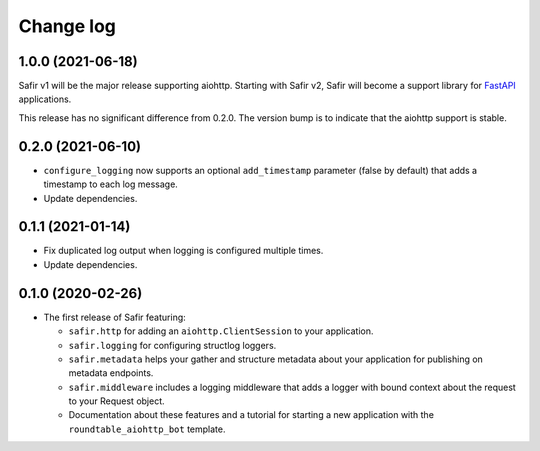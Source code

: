 ##########
Change log
##########

.. Headline template:
   X.Y.Z (YYYY-MM-DD)

1.0.0 (2021-06-18)
==================

Safir v1 will be the major release supporting aiohttp.
Starting with Safir v2, Safir will become a support library for FastAPI_ applications.

.. _FastAPI: https://fastapi.tiangolo.com/

This release has no significant difference from 0.2.0.
The version bump is to indicate that the aiohttp support is stable.

0.2.0 (2021-06-10)
==================

- ``configure_logging`` now supports an optional ``add_timestamp`` parameter (false by default) that adds a timestamp to each log message.
- Update dependencies.

0.1.1 (2021-01-14)
==================

- Fix duplicated log output when logging is configured multiple times.
- Update dependencies.

0.1.0 (2020-02-26)
==================

- The first release of Safir featuring:
  
  - ``safir.http`` for adding an ``aiohttp.ClientSession`` to your application.
  - ``safir.logging`` for configuring structlog loggers.
  - ``safir.metadata`` helps your gather and structure metadata about your application for publishing on metadata endpoints.
  - ``safir.middleware`` includes a logging middleware that adds a logger with bound context about the request to your Request object.
  - Documentation about these features and a tutorial for starting a new application with the ``roundtable_aiohttp_bot`` template.
